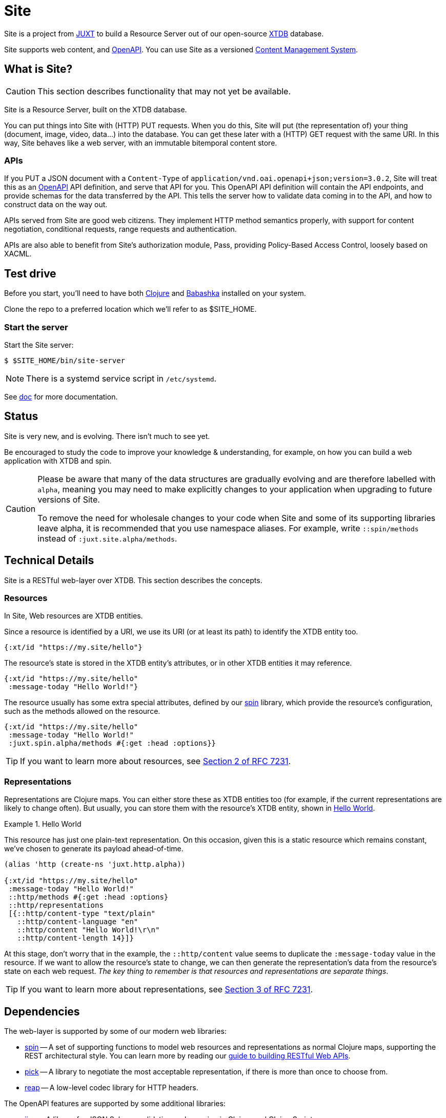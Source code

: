= Site

Site is a project from https://juxt.pro[JUXT] to build a Resource Server out of
our open-source https://xtdb.com[XTDB] database.

Site supports web content, and https://www.openapis.org/[OpenAPI]. You can use
Site as a versioned
https://en.wikipedia.org/wiki/Content_management_system[Content Management
System].

== What is Site?

CAUTION: This section describes functionality that may not yet be available.

Site is a Resource Server, built on the XTDB database.

You can put things into Site with (HTTP) PUT requests. When you do this, Site
will put (the representation of) your thing (document, image, video, data…) into
the database. You can get these later with a (HTTP) GET request with the same
URI. In this way, Site behaves like a web server, with an immutable bitemporal
content store.

=== APIs

If you PUT a JSON document with a `Content-Type` of
`application/vnd.oai.openapi+json;version=3.0.2`, Site will treat this as an
https://www.openapis.org/[OpenAPI] API definition, and serve that API for
you. This OpenAPI API definition will contain the API endpoints, and provide
schemas for the data transferred by the API. This tells the server how to
validate data coming in to the API, and how to construct data on the way out.

APIs served from Site are good web citizens. They implement HTTP method
semantics properly, with support for content negotiation, conditional requests,
range requests and authentication.

APIs are also able to benefit from Site's authorization module, Pass, providing
Policy-Based Access Control, loosely based on XACML.

== Test drive

Before you start, you'll need to have both
https://clojure.org/guides/getting_started[Clojure] and
https://github.com/babashka/babashka[Babashka] installed on your system.

Clone the repo to a preferred location which we'll refer to as $SITE_HOME.

=== Start the server

Start the Site server:

----
$ $SITE_HOME/bin/site-server
----

NOTE: There is a systemd service script in `/etc/systemd`.

See link:doc[] for more documentation.

== Status

Site is very new, and is evolving. There isn't much to see yet.

Be encouraged to study the code to improve your knowledge & understanding, for
example, on how you can build a web application with XTDB and spin.

[CAUTION]
--
Please be aware that many of the data structures are gradually evolving and are
therefore labelled with `alpha`, meaning you may need to make explicitly changes
to your application when upgrading to future versions of Site.

To remove the need for wholesale changes to your code when Site and some of its
supporting libraries leave alpha, it is recommended that you use namespace
aliases. For example, write `::spin/methods` instead of
`:juxt.site.alpha/methods`.
--

== Technical Details

Site is a RESTful web-layer over XTDB. This section describes the concepts.

=== Resources

In Site, Web resources are XTDB entities.

Since a resource is identified by a URI, we use its URI (or at least its path)
to identify the XTDB entity too.

[source,clojure]
----
{:xt/id "https://my.site/hello"}
----

The resource's state is stored in the XTDB entity's attributes, or in other XTDB
entities it may reference.

[source,clojure]
----
{:xt/id "https://my.site/hello"
 :message-today "Hello World!"}
----

The resource usually has some extra special attributes, defined by our
https://github.com/juxt/spin[spin] library, which provide the resource's
configuration, such as the methods allowed on the resource.

[source,clojure]
----
{:xt/id "https://my.site/hello"
 :message-today "Hello World!"
 :juxt.spin.alpha/methods #{:get :head :options}}
----

TIP: If you want to learn more about resources, see
https://tools.ietf.org/html/rfc7231#section-2[Section 2 of RFC 7231].

=== Representations

Representations are Clojure maps. You can either store these as XTDB entities
too (for example, if the current representations are likely to change
often). But usually, you can store them with the resource's XTDB entity, shown
in <<ex-hello-world>>.

[[ex-hello-world]]
.Hello World
====

This resource has just one plain-text representation. On this occasion, given
this is a static resource which remains constant, we've chosen to generate its
payload ahead-of-time.

[source,clojure]
----
(alias 'http (create-ns 'juxt.http.alpha))

{:xt/id "https://my.site/hello"
 :message-today "Hello World!"
 ::http/methods #{:get :head :options}
 ::http/representations
 [{::http/content-type "text/plain"
   ::http/content-language "en"
   ::http/content "Hello World!\r\n"
   ::http/content-length 14}]}
----
====

At this stage, don't worry that in the example, the `::http/content` value seems to
duplicate the `:message-today` value in the resource. If we want to allow the
resource's state to change, we can then generate the representation's data from
the resource's state on each web request. _The key thing to remember is that
resources and representations are separate things_.

TIP: If you want to learn more about representations, see
https://tools.ietf.org/html/rfc7231#section-3[Section 3 of RFC 7231].

== Dependencies

The web-layer is supported by some of our modern web libraries:

* https://github.com/juxt/spin[spin] -- A set of supporting functions to model
  web resources and representations as normal Clojure maps, supporting the REST
  architectural style. You can learn more by reading our
  https://www.rest.guide[guide to building RESTful Web APIs].

* https://github.com/juxt/pick[pick] -- A library to negotiate the most
  acceptable representation, if there is more than once to choose from.

* https://github.com/juxt/reap[reap] -- A low-level codec library for HTTP
  headers.

The OpenAPI features are supported by some additional libraries:

* https://github.com/juxt/jinx[jinx] -- A library for JSON Schema validation and
  coercion in Clojure and ClojureScript.

== Consulting

Consulting services are available directly from JUXT. Write to info@juxt.pro if
you would like further details.

== License

The MIT License (MIT)

Copyright © 2020-2021 JUXT LTD.

Permission is hereby granted, free of charge, to any person obtaining a copy of
this software and associated documentation files (the "Software"), to deal in
the Software without restriction, including without limitation the rights to
use, copy, modify, merge, publish, distribute, sublicense, and/or sell copies of
the Software, and to permit persons to whom the Software is furnished to do so,
subject to the following conditions:

The above copyright notice and this permission notice shall be included in all
copies or substantial portions of the Software.

THE SOFTWARE IS PROVIDED "AS IS", WITHOUT WARRANTY OF ANY KIND, EXPRESS OR
IMPLIED, INCLUDING BUT NOT LIMITED TO THE WARRANTIES OF MERCHANTABILITY, FITNESS
FOR A PARTICULAR PURPOSE AND NONINFRINGEMENT. IN NO EVENT SHALL THE AUTHORS OR
COPYRIGHT HOLDERS BE LIABLE FOR ANY CLAIM, DAMAGES OR OTHER LIABILITY, WHETHER
IN AN ACTION OF CONTRACT, TORT OR OTHERWISE, ARISING FROM, OUT OF OR IN
CONNECTION WITH THE SOFTWARE OR THE USE OR OTHER DEALINGS IN THE SOFTWARE.
